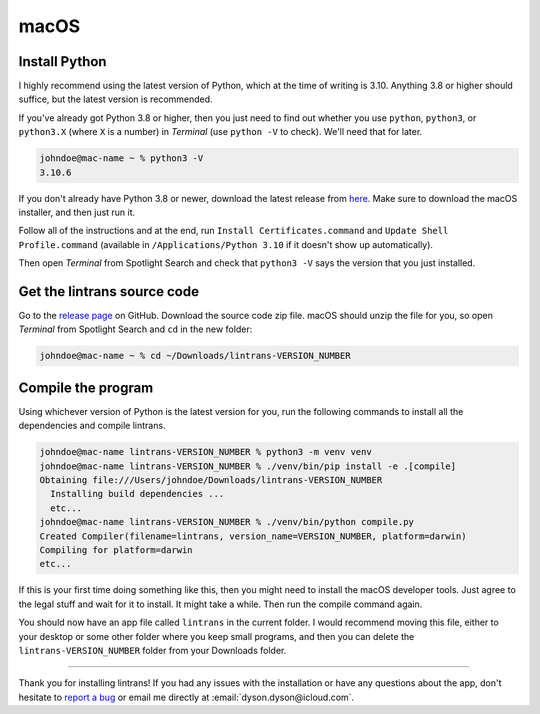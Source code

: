 macOS
=====

Install Python
--------------

I highly recommend using the latest version of Python, which at the time of writing is 3.10.
Anything 3.8 or higher should suffice, but the latest version is recommended.

If you've already got Python 3.8 or higher, then you just need to find out whether you use
``python``, ``python3``, or ``python3.X`` (where ``X`` is a number) in `Terminal` (use ``python
-V`` to check). We'll need that for later.

.. code-block:: shell-session

   johndoe@mac-name ~ % python3 -V
   3.10.6

If you don't already have Python 3.8 or newer, download the latest release from `here
<https://www.python.org/downloads/>`_. Make sure to download the macOS installer, and then just run
it.

Follow all of the instructions and at the end, run ``Install Certificates.command`` and ``Update
Shell Profile.command`` (available in ``/Applications/Python 3.10`` if it doesn't show up
automatically).

Then open `Terminal` from Spotlight Search and check that ``python3 -V`` says the version that you
just installed.

Get the lintrans source code
----------------------------

Go to the `release page <https://github.com/DoctorDalek1963/lintrans/releases/tag/vVERSION_NUMBER>`_
on GitHub. Download the source code zip file. macOS should unzip the file for you, so open
`Terminal` from Spotlight Search and ``cd`` in the new folder:

.. code-block:: shell-session

   johndoe@mac-name ~ % cd ~/Downloads/lintrans-VERSION_NUMBER

Compile the program
-------------------

Using whichever version of Python is the latest version for you, run the following commands to
install all the dependencies and compile lintrans.

.. code-block:: shell-session

   johndoe@mac-name lintrans-VERSION_NUMBER % python3 -m venv venv
   johndoe@mac-name lintrans-VERSION_NUMBER % ./venv/bin/pip install -e .[compile]
   Obtaining file:///Users/johndoe/Downloads/lintrans-VERSION_NUMBER
     Installing build dependencies ...
     etc...
   johndoe@mac-name lintrans-VERSION_NUMBER % ./venv/bin/python compile.py
   Created Compiler(filename=lintrans, version_name=VERSION_NUMBER, platform=darwin)
   Compiling for platform=darwin
   etc...

If this is your first time doing something like this, then you might need to install the macOS
developer tools. Just agree to the legal stuff and wait for it to install. It might take a while.
Then run the compile command again.

You should now have an app file called ``lintrans`` in the current folder. I would recommend
moving this file, either to your desktop or some other folder where you keep small programs, and
then you can delete the ``lintrans-VERSION_NUMBER`` folder from your Downloads folder.

-----

Thank you for installing lintrans! If you had any issues with the installation or have any
questions about the app, don't hesitate to `report a bug <https://forms.gle/Q82cLTtgPLcV4xQD6>`_ or
email me directly at :email:`dyson.dyson@icloud.com`.
